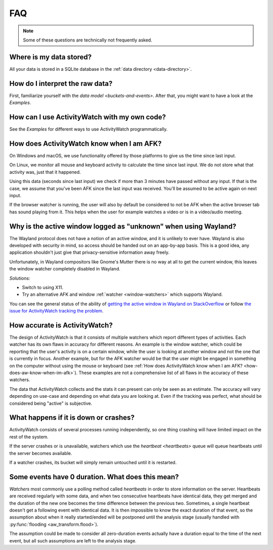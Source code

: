 FAQ
===

..
   Some of this should probably be moved to a development FAQ.

.. note::
   Some of these questions are technically not frequently asked.

Where is my data stored?
------------------------

All your data is stored in a SQLite database in the :ref:`data directory <data-directory>`.

How do I interpret the raw data?
--------------------------------

First, familiarize yourself with the `data model <buckets-and-events>`. After that, you might want to have a look at the `Examples`.

How can I use ActivityWatch with my own code?
---------------------------------------------

See the `Examples` for different ways to use ActivityWatch programmatically.

.. _how-does-aw-know-when-im-afk:

How does ActivityWatch know when I am AFK?
------------------------------------------

On Windows and macOS, we use functionality offered by those platforms to give us the
time since last input.

On Linux, we monitor all mouse and keyboard activity to calculate the time
since last input. We do not store what that activity was, just that it happened.

Using this data (seconds since last input) we check if more than 3 minutes have passed without any input. If that is the case, we assume that you've been AFK since the last input was received. You'll be assumed to be active again on next input.

If the browser watcher is running, the user will also by default be considered to not be AFK when the active browser tab has sound playing from it. This helps when the user for example watches a video or is in a video/audio meeting.

Why is the active window logged as "unknown" when using Wayland?
----------------------------------------------------------------

The Wayland protocol does not have a notion of an active window, and it is unlikely to ever have.
Wayland is also developed with security in mind, so access should be handed out on an app-by-app basis.
This is a good idea, any application shouldn't just give that privacy-sensitive information away freely.

Unfortunately, in Wayland compositors like Gnome's Mutter there is no way at all to get the current window, this leaves the window watcher completely disabled in Wayland.

*Solutions:*

- Switch to using X11.
- Try an alternative AFK and window :ref:`watcher <window-watchers>` which supports Wayland.

You can see the general status of the ability of `getting the active window in Wayland on StackOverflow <https://stackoverflow.com/questions/45465016/how-do-i-get-the-active-window-on-gnome-wayland>`_ or follow `the issue for ActivityWatch tracking the problem <https://github.com/ActivityWatch/activitywatch/issues/92>`_.

How accurate is ActivityWatch?
------------------------------

The design of ActivityWatch is that it consists of multiple watchers which report different types of activities.
Each watcher has its own flaws in accuracy for different reasons.
An example is the window watcher, which could be reporting that the user's activity is on a certain window, while the user is looking at another window and not the one that is currently in focus.
Another example, but for the AFK watcher would be that the user might be engaged in something on the computer without using the mouse or keyboard (see :ref:`How does ActivityWatch know when I am AFK? <how-does-aw-know-when-im-afk>`).
These examples are not a comprehensive list of all flaws in the accuracy of these watchers.

The data that ActivityWatch collects and the stats it can present can only be seen as an estimate.
The accuracy will vary depending on use-case and depending on what data you are looking at.
Even if the tracking was perfect, what should be considered being "active" is subjective.

What happens if it is down or crashes?
--------------------------------------

ActivityWatch consists of several processes running independently, so one thing crashing will have limited impact on the rest of the system.

If the server crashes or is unavailable, watchers which use the `heartbeat <heartbeats>` queue will queue heartbeats until the server becomes available.

If a watcher crashes, its bucket will simply remain untouched until it is restarted.

..
    What happens when my computer is off or asleep?
    -----------------------------------------------

    If your computer is off or asleep, watchers will usually record nothing. i.e. one events ending (:code:`timestamp + duration`) will not match up with the following event's beginning (:code:`timestamp`).

Some events have 0 duration. What does this mean?
-------------------------------------------------

`Watchers` most commonly use a polling method called `heartbeats` in order to store information on the server.
Heartbeats are received regularly with some data, and when two consecutive heartbeats have identical data, they get merged and the duration of the new one becomes the time difference between the previous two.
Sometimes, a single heartbeat doesn't get a following event with identical data. It is then impossible to know the exact duration of that event, so the assumption about when it really started/ended will be postponed until the analysis stage (usually handled with :py:func:`flooding <aw_transform.flood>`).

The assumption could be made to consider all zero-duration events actually have a duration equal to the time of the next event, but all such assumptions are left to the analysis stage.

